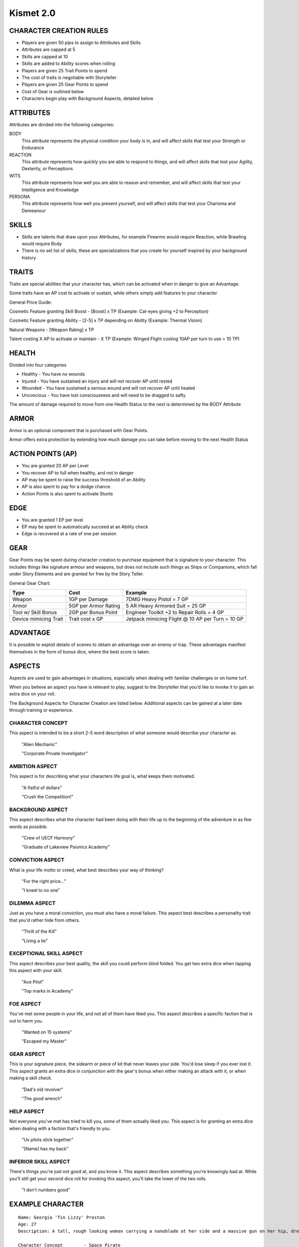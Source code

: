 ============
 Kismet 2.0
============

CHARACTER CREATION RULES
------------------------

- Players are given 50 pips to assign to Attributes and Skills
- Attributes are capped at 5
- Skills are capped at 10
- Skills are added to Ability scores when rolling
- Players are given 25 Trait Points to spend
- The cost of traits is negotiable with Storyteller
- Players are given 25 Gear Points to spend
- Cost of Gear is outlined below
- Characters begin play with Background Aspects, detailed below
 
ATTRIBUTES
----------

Attributes are divided into the following categories:

BODY
  This attribute represents the physical condition your body is in, and will affect skills that test your Strength or Endurance
 
REACTION
  This attribute represents how quickly you are able to respond to things, and will affect skills that test your Agility, Dexterity, or Perceptions
 
WITS
  This attribute represents how well you are  able to reason and remember, and will affect skills that test your Intelligence and Knowledge
 
PERSONA 
  This attribute represents how well you present yourself, and will affect skills that test your Charisma and Demeanour 
 
SKILLS
------

- Skills are talents that draw upon your Attributes, for example Firearms would require Reaction, while Brawling would require Body
- There is no set list of skills, these are specializations that you create for yourself inspired by your background history

TRAITS
------

Traits are special abilities that your character has, which can be activated when in danger to give an Advantage. 

Some traits have an AP cost to activate or sustain, while others simply add features to your character

General Price Guide:

Cosmetic Feature granting Skill Boost - [Boost] x TP (Example: Cat-eyes giving +2 to Perception)

Cosmetic Feature granting Ability - [2-5] x TP depending on Ability (Example: Thermal Vision)

Natural Weapons - [Weapon Rating] x TP

Talent costing X AP to activate or maintain - X TP   (Example: Winged Flight costing 10AP per turn to use = 10 TP)

HEALTH
------

Divided into four categories

- Healthy    - You have no wounds
- Injured    - You have sustained an injury and will not recover AP until rested
- Wounded    - You have sustained a serious wound and will not recover AP until healed
- Unconcious - You have lost consciousness and will need to be dragged to safty

The amount of damage required to move from one Health Status to the next is determined by the BODY Attribute

ARMOR
-----

Armor is an optional component that is purchased with Gear Points.

Armor offers extra protection by extending how much damage you can take before moving to the next Health Status

ACTION POINTS (AP)
------------------

- You are granted 20 AP per Level
- You recover AP to full when healthy, and not in danger
- AP may be spent to raise the success threshold of an Ability 
- AP is also spent to pay for a dodge chance. 
- Action Points is also spent to activate Stunts

EDGE
----

- You are granted 1 EP per level 
- EP may be spent to automatically succeed at an Ability check
- Edge is recovered at a rate of one per session

GEAR
----

Gear Points may be spent during character creation to purchase equipment that is signature to your character. This includes things like signature armour and weapons, but does not include such things as Ships or Companions, which fall under Story Elements and are granted for free by the Story Teller. 

General Gear Chart:

+-----------------------+----------------------+--------------------------------------------------+
| Type                  | Cost                 | Example                                          |
+=======================+======================+==================================================+
| Weapon                | 1GP per Damage       | 7DMG Heavy Pistol = 7 GP                         |
+-----------------------+----------------------+--------------------------------------------------+
| Armor                 | 5GP per Armor Rating | 5 AR Heavy Armored Suit = 25 GP                  |
+-----------------------+----------------------+--------------------------------------------------+
| Tool w/ Skill Bonus   | 2GP per Bonus Point  | Engineer Toolkit +2 to Repair Rolls = 4 GP       |
+-----------------------+----------------------+--------------------------------------------------+
| Device mimicing Trait | Trait cost x GP      | Jetpack mimicing Flight @ 10 AP per Turn = 10 GP |
+-----------------------+----------------------+--------------------------------------------------+


ADVANTAGE
---------

It is possible to exploit details of scenes to obtain an advantage over an enemy or trap. These advantages manifest themselves in the form of bonus dice, where the best score is taken. 

ASPECTS
-------

Aspects are used to gain advantages in situations, especially when dealing with familiar challenges or on home turf.  

When you believe an aspect you have is relevant to play, suggest to the Storyteller that you'd like to invoke it to gain an extra dice on your roll. 

The Background Aspects for Character Creation are listed below. Additional aspects can be gained at a later date through training or experience.

CHARACTER CONCEPT
*****************

This aspect is intended to be a short 2-5 word description of what someone would describe your character as.

    "Alien Mechanic"
    
    "Corporate Private Investigator"

AMBITION ASPECT
***************

This aspect is for describing what your characters life goal is, what keeps them motivated.

    "A fistful of dollars"
    
    "Crush the Competition!"
       
BACKGROUND ASPECT
*****************

This aspect describes what the character had been doing with their life up to the beginning of the adventure in as few words as possible.

    "Crew of UECF Harmony"
    
    "Graduate of Lakeview Psionics Academy"

CONVICTION ASPECT
*****************

What is your life motto or creed, what best describes your way of thinking?

    "For the right price..."
    
    "I kneel to no one"

DILEMMA ASPECT
**************

Just as you have a moral conviction, you must also have a moral failure. This aspect best describes a personality trait that you'd rather hide from others.

    "Thrill of the Kill"
    
    "Living a lie"

EXCEPTIONAL SKILL ASPECT
************************

This aspect describes your best quality, the skill you could perform blind folded. You get two extra dice when tapping this aspect with your skill.

    "Ace Pilot"
    
    "Top marks in Academy"

FOE ASPECT
**********

You've met some people  in your life, and not all of them have liked you. This aspect describes a specific faction that is out to harm you.

    "Wanted on 15 systems"
    
    "Escaped my Master"
           
GEAR ASPECT
***********

This is your signature piece, the sidearm or piece of kit that never leaves your side. You'd lose sleep if you ever lost it. This aspect grants an extra dice in conjunction with the gear's bonus when either making an attack with it, or when making a skill check.

    "Dad's old revolver"
    
    "The good wrench"
   
HELP ASPECT
***********

Not everyone you've met has tried to kill you, some of them actually liked you. This aspect is for granting an extra dice when dealing with a faction that's friendly to you.

    "Us pilots stick together"
    
    "[Name] has my back"

INFERIOR SKILL ASPECT
*********************

There's things you're just not good at, and you know it. This aspect describes something you're knowingly bad at. While you'll still get your second dice roll for invoking this aspect, you'll take the lower of the two rolls.

    "I don't numbers good"

EXAMPLE CHARACTER
-----------------

::

    Name: Georgia 'Tin Lizzy' Preston
    Age: 27
    Description: A tall, rough looking woman carrying a nanoblade at her side and a massive gun on her hip, dressed in rags.

    Character Concept        - Space Pirate

    Ambition Aspect             - Rest on my Laurels 
    Background Aspect           - Warmaiden of the Kas Dynasty
    Conviction Aspect           - No Mercy, but no Cruelty
    Dilemma Aspect              - Itchy Trigger Finger
    Exceptional Skill Aspect    - A Cut Above the Rest [Blades]
    Foe Aspect                  - Hardened Criminal
    Gear Aspect                 - Modified Dynn Taurus X11 'Judgement' revolver
    Help Aspect                 - Brannwyn Star
    Inferior Skill Aspect       - Aint IS a word ya shithawk [Diplomacy]

    Level           [1]
    Health          [Healthy] [Injured] [Wounded] [Incapacitated]
    Armor           [2]
    Stamina         [20]
    Edge            [1]
      
    Body            5
      Brawl         5
      Parkour       5

    Reflexes        5
      Dodge         5
      Swordplay     10
      Firearms      5
      
    Wits            2
      Perception    2

    Persona         2
      Intimidate    4

    Traits
        Wired Reflexes - Spend 10 stamina to automatically dodge an attack made against you. [10 TP]
        Cyber-eye - Grants Infrared Vision, and Smartlink [5 TP]
        STUNT! Dervish - When weilding a gun in one hand and a sword in the other, spend 5 AP to attack with both in one turn - [5 TP]
        STUNT! Shake it Off - When you have just been successfully attacked, but took no damage due to a successful Dodge or Armor check, you may spend 5 TP to make an immediate Attack of Opportunity  - [5 TP]

    Gear
        HELIX QUESTware - Light Armor 2 AR [10GP] 
        Modified Dynn Taurus X11 'Judgement' revolver - Heavy Pistol 10DMG [10GP]
        Nanosaber - monofilament blade 5DMG [5GP]
